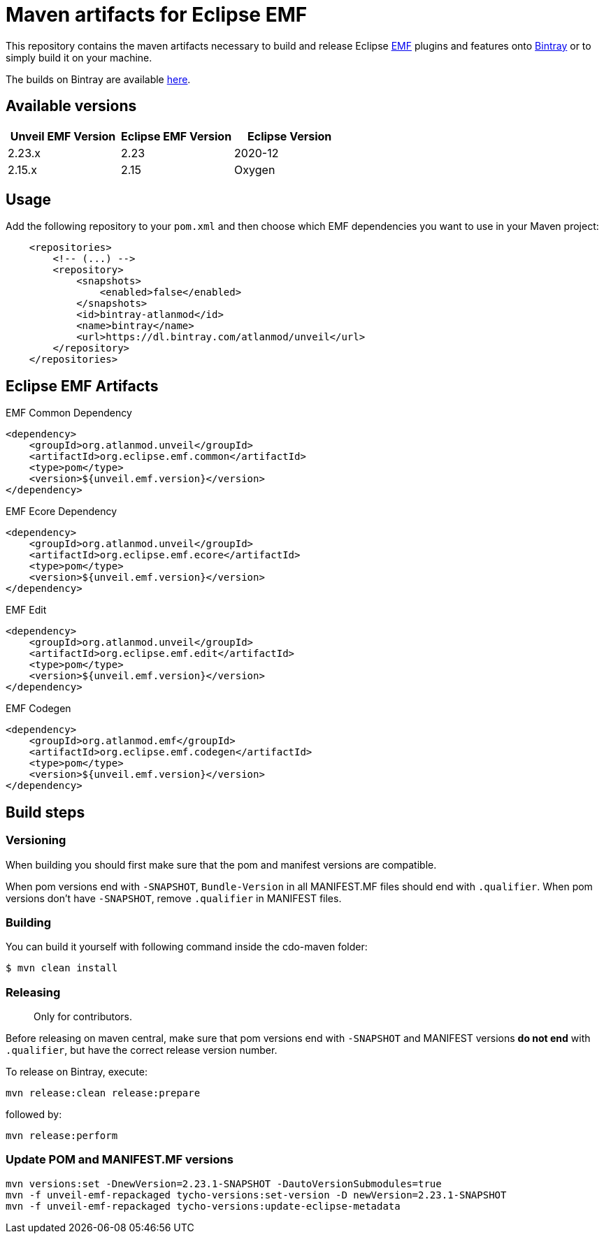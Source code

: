= Maven artifacts for Eclipse EMF

This repository contains the maven artifacts necessary to build and release Eclipse http://wiki.eclipse.org/EMF[EMF] plugins and features
onto https://bintray.com[Bintray] or to simply build it on your machine.

The builds on Bintray are available https://dl.bintray.com/atlanmod/unveil[here].

== Available versions

|===
| Unveil EMF Version | Eclipse EMF Version | Eclipse Version

| 2.23.x
| 2.23
| 2020-12

| 2.15.x
| 2.15
| Oxygen
|===

== Usage

Add the following repository to your `pom.xml` and then choose which EMF dependencies you want to use in your Maven project:

[source, xml]
----
    <repositories>
        <!-- (...) -->
        <repository>
            <snapshots>
                <enabled>false</enabled>
            </snapshots>
            <id>bintray-atlanmod</id>
            <name>bintray</name>
            <url>https://dl.bintray.com/atlanmod/unveil</url>
        </repository>
    </repositories>
----

== Eclipse EMF Artifacts

.EMF Common Dependency
[source, xml]
----
<dependency>
    <groupId>org.atlanmod.unveil</groupId>
    <artifactId>org.eclipse.emf.common</artifactId>
    <type>pom</type>
    <version>${unveil.emf.version}</version>
</dependency>
----

.EMF Ecore Dependency
[source, xml]
----
<dependency>
    <groupId>org.atlanmod.unveil</groupId>
    <artifactId>org.eclipse.emf.ecore</artifactId>
    <type>pom</type>
    <version>${unveil.emf.version}</version>
</dependency>
----

.EMF Edit
[source, xml]
----
<dependency>
    <groupId>org.atlanmod.unveil</groupId>
    <artifactId>org.eclipse.emf.edit</artifactId>
    <type>pom</type>
    <version>${unveil.emf.version}</version>
</dependency>
----

.EMF Codegen
[source, xml]
----
<dependency>
    <groupId>org.atlanmod.emf</groupId>
    <artifactId>org.eclipse.emf.codegen</artifactId>
    <type>pom</type>
    <version>${unveil.emf.version}</version>
</dependency>
----


== Build steps

=== Versioning

When building you should first make sure that the pom and manifest versions are compatible.

When pom versions end with `-SNAPSHOT`, `Bundle-Version` in all MANIFEST.MF files should end with `.qualifier`.
When pom versions don't have `-SNAPSHOT`, remove `.qualifier` in MANIFEST files.

=== Building

You can build it yourself with following command inside the cdo-maven folder:

```
$ mvn clean install
```

=== Releasing

> Only for contributors.

Before releasing on maven central, make sure that pom versions end with `-SNAPSHOT` and
MANIFEST versions *do not end* with `.qualifier`, but have the correct release version number.

To release on Bintray, execute:

[source,shell]
----
mvn release:clean release:prepare
----

followed by:

[source,shell]
----
mvn release:perform
----

=== Update POM and MANIFEST.MF versions

[source,shell]
----
mvn versions:set -DnewVersion=2.23.1-SNAPSHOT -DautoVersionSubmodules=true
mvn -f unveil-emf-repackaged tycho-versions:set-version -D newVersion=2.23.1-SNAPSHOT
mvn -f unveil-emf-repackaged tycho-versions:update-eclipse-metadata
----
